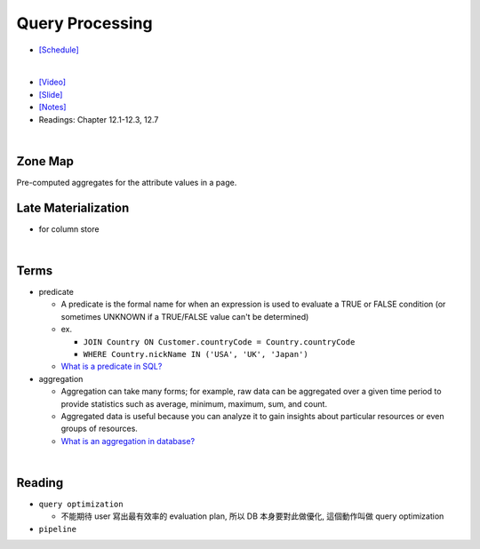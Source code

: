 Query Processing
===================


- `[Schedule] <https://15445.courses.cs.cmu.edu/fall2018/schedule.html>`_
|

- `[Video] <https://www.youtube.com/watch?v=vmI72W-vgYI&list=PLSE8ODhjZXja3hgmuwhf89qboV1kOxMx7&index=10>`_
- `[Slide] <https://15445.courses.cs.cmu.edu/fall2018/slides/10-queryprocessing.pdf>`_
- `[Notes] <https://15445.courses.cs.cmu.edu/fall2018/notes/10-queryprocessing.pdf>`_
- Readings: Chapter 12.1-12.3, 12.7
|


Zone Map
------------

Pre-computed aggregates for the attribute values in a page.

.. image:: https://i.imgur.com/xf3nor9.png



Late Materialization
----------------------

- for column store


|

Terms
-------

- predicate

  - A predicate is the formal name for when an expression is used to evaluate a TRUE or FALSE condition (or sometimes UNKNOWN if a TRUE/FALSE value can't be determined)
  - ex. 
  
    - ``JOIN Country ON Customer.countryCode = Country.countryCode``
    - ``WHERE Country.nickName IN ('USA', 'UK', 'Japan')``
    
  - `What is a predicate in SQL? <https://www.quora.com/What-is-a-predicate-in-SQL>`_


- aggregation

  - Aggregation can take many forms; for example, raw data can be aggregated over a given time period to provide statistics such as average, minimum, maximum, sum, and count.
  - Aggregated data is useful because you can analyze it to gain insights about particular resources or even groups of resources.
  - `What is an aggregation in database? <https://www.quora.com/What-is-an-aggregation-in-database>`_


|

Reading
----------

- ``query optimization``

  - 不能期待 user 寫出最有效率的 evaluation plan, 所以 DB 本身要對此做優化, 這個動作叫做 query optimization
  

- ``pipeline``








